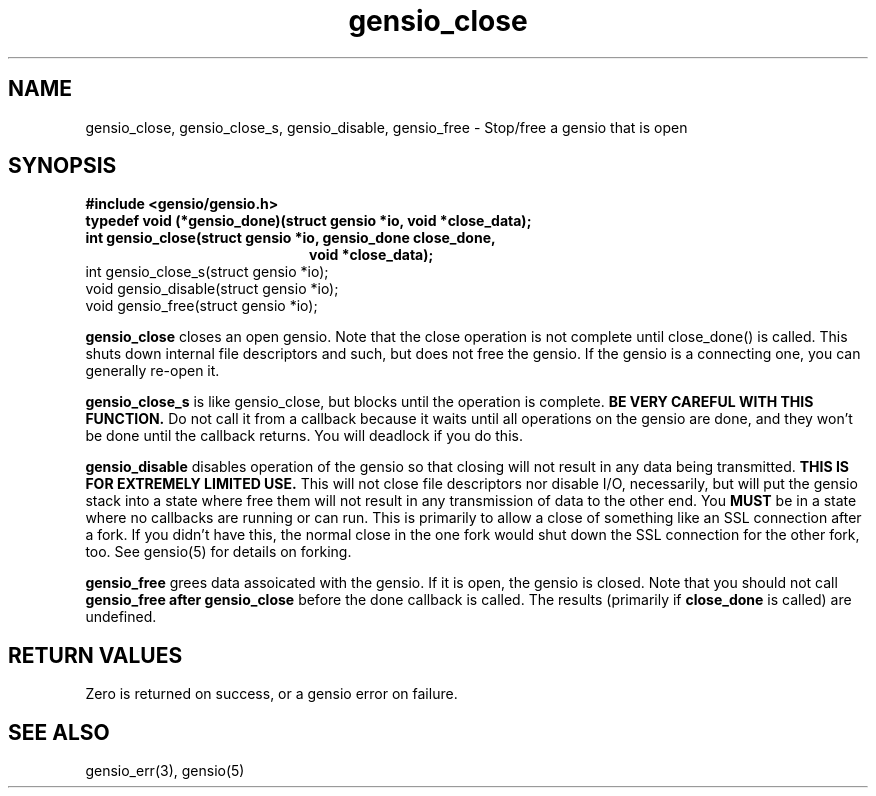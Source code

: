 .TH gensio_close 3 "27 Feb 2019"
.SH NAME
gensio_close, gensio_close_s, gensio_disable, gensio_free
\- Stop/free a gensio that is open
.SH SYNOPSIS
.B #include <gensio/gensio.h>
.TP 20
.B typedef void (*gensio_done)(struct gensio *io, void *close_data);
.TP 20
.B int gensio_close(struct gensio *io, gensio_done close_done,
.br
.B                  void *close_data);
.TP 20
int gensio_close_s(struct gensio *io);
.TP 20
void gensio_disable(struct gensio *io);
.TP 20
void gensio_free(struct gensio *io);
.PP
.B gensio_close
closes an open gensio.  Note that the close operation is not complete
until close_done() is called.  This shuts down internal file
descriptors and such, but does not free the gensio.  If the gensio is
a connecting one, you can generally re-open it.

.B gensio_close_s
is like gensio_close, but blocks until the operation is complete.
.B BE VERY CAREFUL WITH THIS FUNCTION.
Do not call it from a callback because it waits until all operations
on the gensio are done, and they won't be done until the callback
returns.  You will deadlock if you do this.

.B gensio_disable
disables operation of the gensio so that closing will not result in
any data being transmitted.
.B THIS IS FOR EXTREMELY LIMITED USE.
This will not close file descriptors nor disable I/O, necessarily, but
will put the gensio stack into a state where free them will not result
in any transmission of data to the other end.  You
.B MUST
be in a state where no callbacks are running or can run.  This is
primarily to allow a close of something like an SSL connection after a
fork.  If you didn't have this, the normal close in the one fork would
shut down the SSL connection for the other fork, too.  See gensio(5)
for details on forking.

.B gensio_free
grees data assoicated with the gensio.  If it is open, the gensio is
closed.  Note that you should not call
.B gensio_free after
.B gensio_close
before the done callback is called.  The results (primarily if
.B close_done
is called) are undefined.
.SH "RETURN VALUES"
Zero is returned on success, or a gensio error on failure.
.SH "SEE ALSO"
gensio_err(3), gensio(5)

